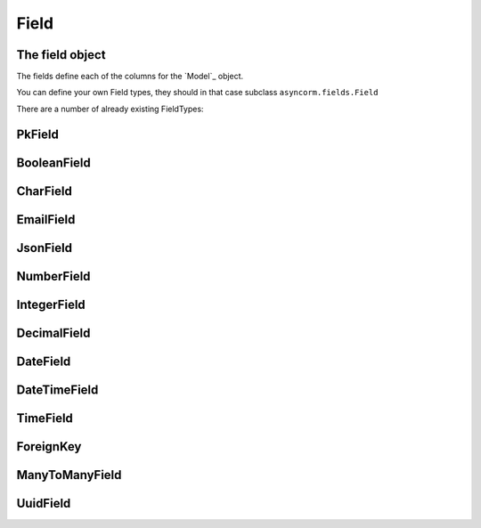 Field
-----

The field object
~~~~~~~~~~~~~~~~
The fields define each of the columns for the `Model`_ object.

You can define your own Field types, they should in that case subclass ``asyncorm.fields.Field``

There are a number of already existing FieldTypes:

PkField
~~~~~~~

BooleanField
~~~~~~~~~~~~

CharField
~~~~~~~~~

EmailField
~~~~~~~~~~

JsonField
~~~~~~~~~

NumberField
~~~~~~~~~~~

IntegerField
~~~~~~~~~~~~

DecimalField
~~~~~~~~~~~~

DateField
~~~~~~~~~

DateTimeField
~~~~~~~~~

TimeField
~~~~~~~~~

ForeignKey
~~~~~~~~~~

ManyToManyField
~~~~~~~~~~~~~~~

UuidField
~~~~~~~~~~~~~~~
